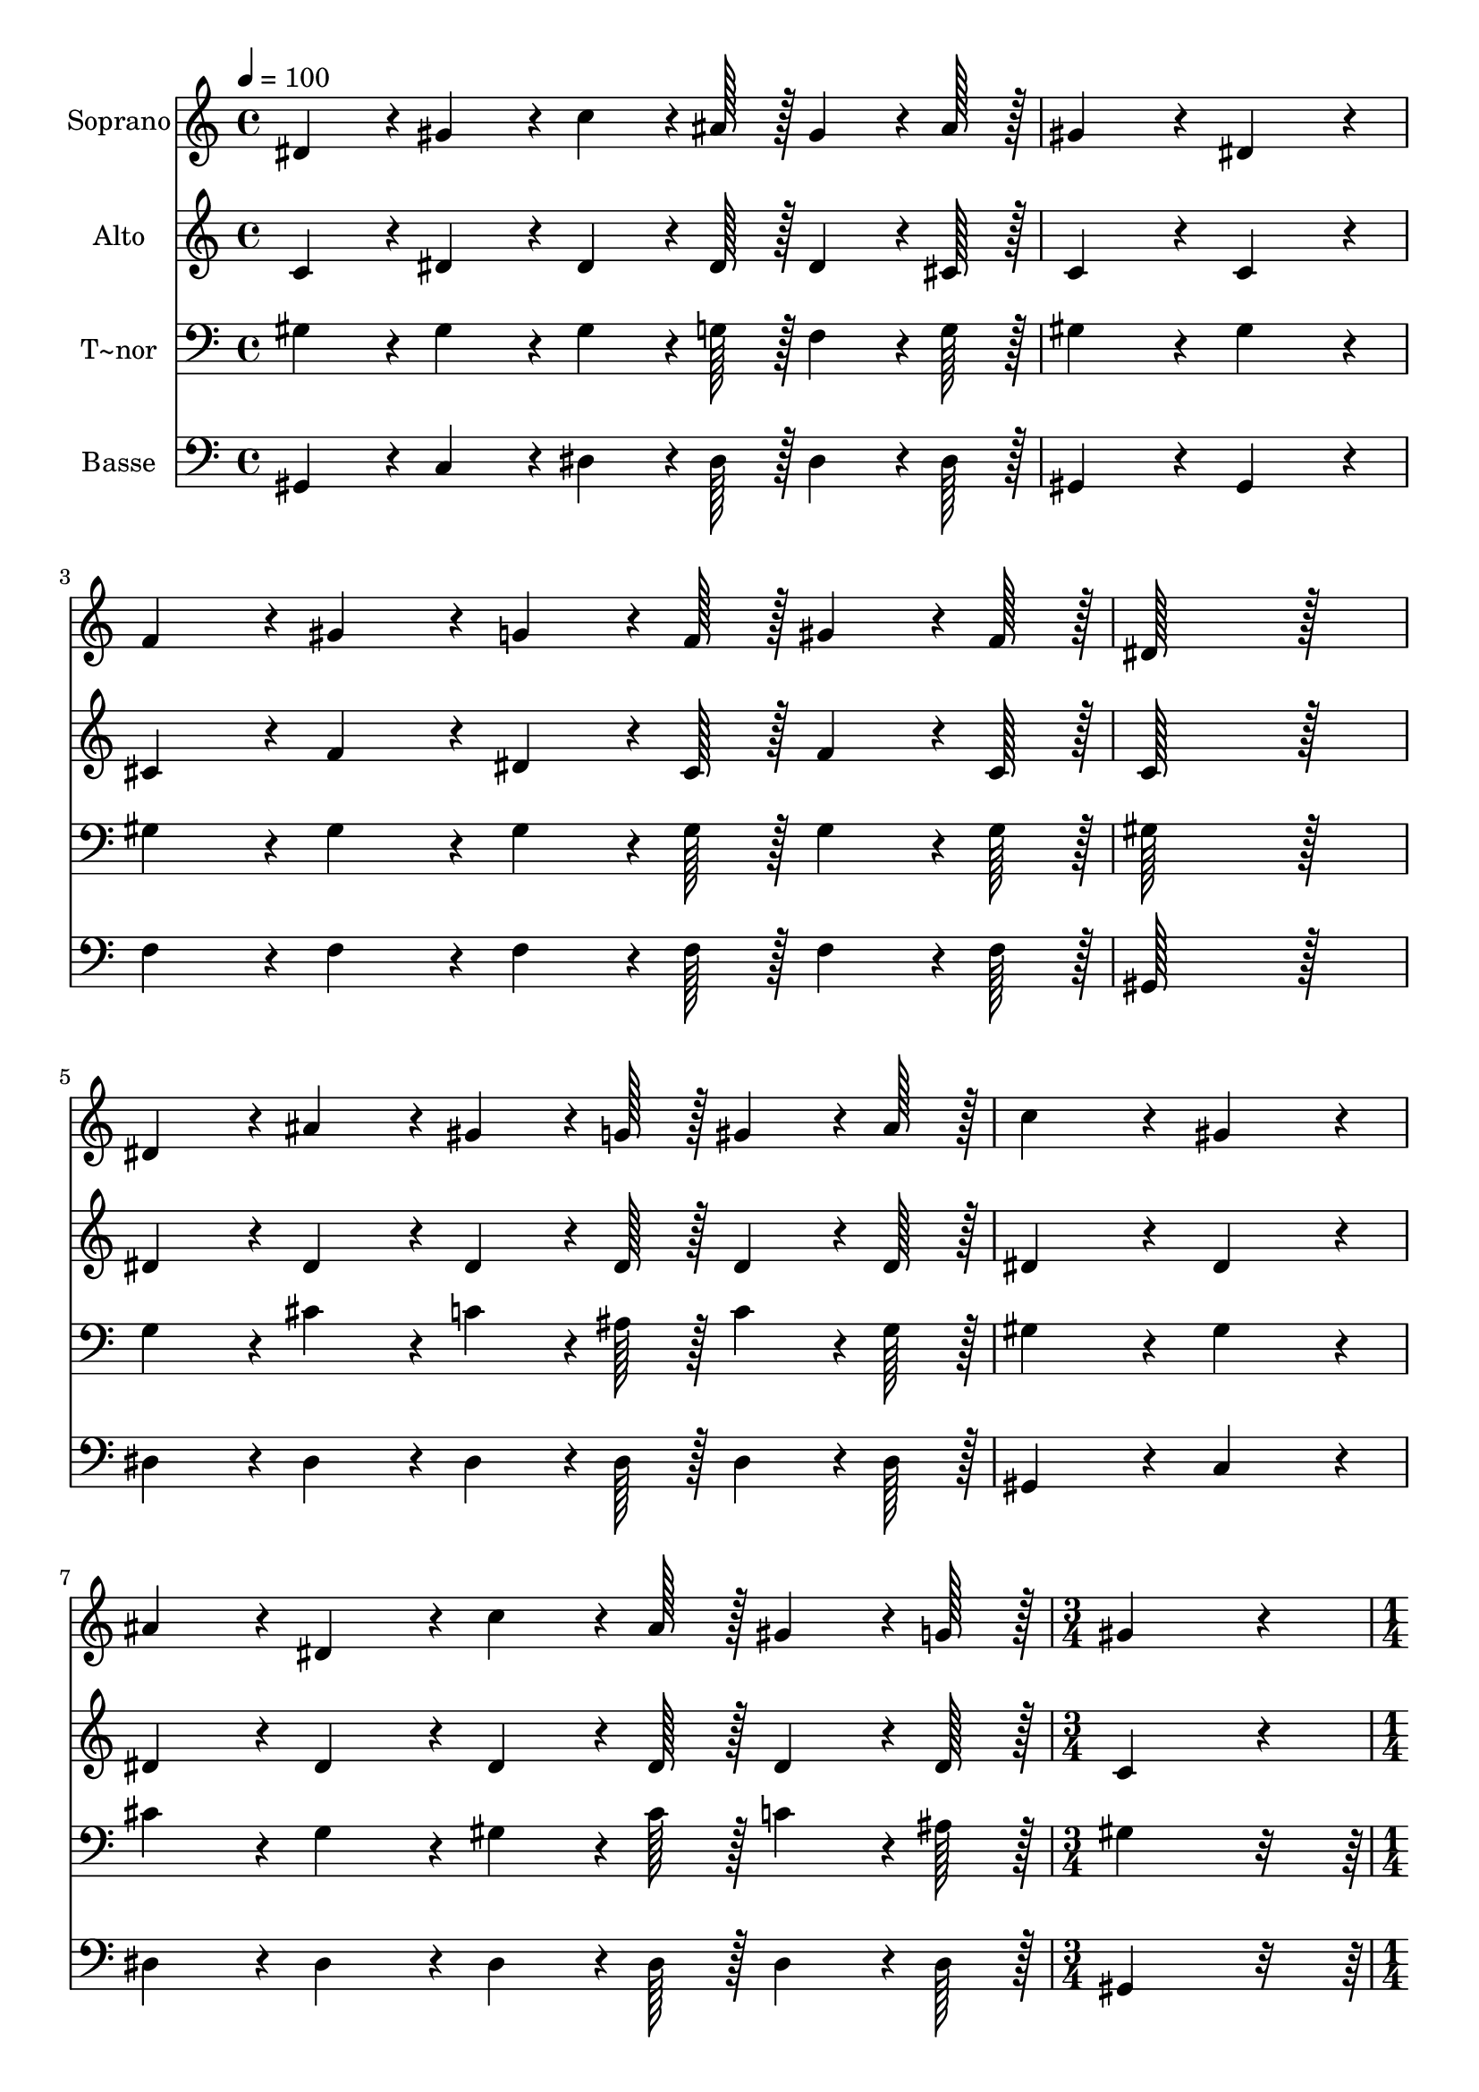 % Lily was here -- automatically converted by c:/Program Files (x86)/LilyPond/usr/bin/midi2ly.py from output/290.mid
\version "2.14.0"

\layout {
  \context {
    \Voice
    \remove "Note_heads_engraver"
    \consists "Completion_heads_engraver"
    \remove "Rest_engraver"
    \consists "Completion_rest_engraver"
  }
}

trackAchannelA = {
  
  \time 4/4 
  
  \tempo 4 = 100 
  \skip 1*7 
  \time 3/4 
  \skip 2. 
  | % 9
  
  \time 1/4 
  \skip 4 
  | % 10
  
  \time 4/4 
  \skip 1*5 
  \time 6/4 
  \skip 1. 
  | % 16
  
  \time 4/4 
  
}

trackA = <<
  \context Voice = voiceA \trackAchannelA
>>


trackBchannelA = {
  
  \set Staff.instrumentName = "Soprano"
  
  \time 4/4 
  
  \tempo 4 = 100 
  \skip 1*7 
  \time 3/4 
  \skip 2. 
  | % 9
  
  \time 1/4 
  \skip 4 
  | % 10
  
  \time 4/4 
  \skip 1*5 
  \time 6/4 
  \skip 1. 
  | % 16
  
  \time 4/4 
  
}

trackBchannelB = \relative c {
  dis'4*86/96 r4*10/96 gis4*86/96 r4*10/96 c4*64/96 r4*8/96 ais128*7 
  r128 gis4*64/96 r4*8/96 ais128*7 r128 
  | % 2
  gis4*172/96 r4*20/96 dis4*172/96 r4*20/96 
  | % 3
  f4*86/96 r4*10/96 gis4*86/96 r4*10/96 g4*64/96 r4*8/96 f128*7 
  r128 gis4*64/96 r4*8/96 f128*7 r128 
  | % 4
  dis128*115 r128*13 
  | % 5
  dis4*86/96 r4*10/96 ais'4*86/96 r4*10/96 gis4*64/96 r4*8/96 g128*7 
  r128 gis4*64/96 r4*8/96 ais128*7 r128 
  | % 6
  c4*172/96 r4*20/96 gis4*172/96 r4*20/96 
  | % 7
  ais4*86/96 r4*10/96 dis,4*86/96 r4*10/96 c'4*64/96 r4*8/96 ais128*7 
  r128 gis4*64/96 r4*8/96 g128*7 r128 
  | % 8
  gis4*259/96 r4*29/96 gis4*64/96 r4*8/96 g128*7 r128 
  | % 9
  f4*259/96 r4*29/96 gis4*43/96 r4*5/96 f4*43/96 r4*5/96 
  | % 10
  dis4*259/96 r4*29/96 gis4*43/96 r4*5/96 ais4*43/96 r4*5/96 
  | % 11
  c4*86/96 r4*10/96 dis,4*86/96 r4*10/96 gis4*86/96 r4*10/96 c4*86/96 
  r4*10/96 
  | % 12
  ais4*259/96 r4*29/96 c4*64/96 r4*8/96 ais128*7 r128 
  | % 13
  gis4*259/96 r4*29/96 gis4*43/96 r4*5/96 g4*43/96 r4*5/96 
  | % 14
  f4*172/96 r4*20/96 gis4*259/96 r4*29/96 gis4*43/96 r4*5/96 ais4*43/96 
  r4*5/96 c4*86/96 r4*10/96 gis4*86/96 r4*10/96 
  | % 16
  c4*86/96 r4*10/96 ais4*86/96 r4*10/96 gis128*115 
}

trackB = <<
  \context Voice = voiceA \trackBchannelA
  \context Voice = voiceB \trackBchannelB
>>


trackCchannelA = {
  
  \set Staff.instrumentName = "Alto"
  
  \time 4/4 
  
  \tempo 4 = 100 
  \skip 1*7 
  \time 3/4 
  \skip 2. 
  | % 9
  
  \time 1/4 
  \skip 4 
  | % 10
  
  \time 4/4 
  \skip 1*5 
  \time 6/4 
  \skip 1. 
  | % 16
  
  \time 4/4 
  
}

trackCchannelB = \relative c {
  c'4*86/96 r4*10/96 dis4*86/96 r4*10/96 dis4*64/96 r4*8/96 dis128*7 
  r128 dis4*64/96 r4*8/96 cis128*7 r128 
  | % 2
  c4*172/96 r4*20/96 c4*172/96 r4*20/96 
  | % 3
  cis4*86/96 r4*10/96 f4*86/96 r4*10/96 dis4*64/96 r4*8/96 cis128*7 
  r128 f4*64/96 r4*8/96 cis128*7 r128 
  | % 4
  c128*115 r128*13 
  | % 5
  dis4*86/96 r4*10/96 dis4*86/96 r4*10/96 dis4*64/96 r4*8/96 dis128*7 
  r128 dis4*64/96 r4*8/96 dis128*7 r128 
  | % 6
  dis4*172/96 r4*20/96 dis4*172/96 r4*20/96 
  | % 7
  dis4*86/96 r4*10/96 dis4*86/96 r4*10/96 dis4*64/96 r4*8/96 dis128*7 
  r128 dis4*64/96 r4*8/96 dis128*7 r128 
  | % 8
  c4*259/96 r4*29/96 c4*64/96 r4*8/96 dis128*7 r128 
  | % 9
  cis4*259/96 r4*29/96 f4*43/96 r4*5/96 cis4*43/96 r4*5/96 
  | % 10
  c4*259/96 r4*29/96 dis4*43/96 r4*5/96 dis4*43/96 r4*389/96 g4*259/96 
  r4*29/96 dis4*64/96 r4*8/96 cis128*7 r128 
  | % 13
  c4*259/96 r4*29/96 c4*43/96 r4*5/96 dis4*43/96 r4*5/96 
  | % 14
  cis4*172/96 r4*20/96 f4*259/96 r4*29/96 f4*43/96 r4*5/96 e4*43/96 
  r4*5/96 dis4*86/96 r4*10/96 dis4*86/96 r4*10/96 
  | % 16
  dis4*86/96 r4*10/96 cis4*86/96 r4*10/96 c128*115 
}

trackC = <<
  \context Voice = voiceA \trackCchannelA
  \context Voice = voiceB \trackCchannelB
>>


trackDchannelA = {
  
  \set Staff.instrumentName = "T~nor"
  
  \time 4/4 
  
  \tempo 4 = 100 
  \skip 1*7 
  \time 3/4 
  \skip 2. 
  | % 9
  
  \time 1/4 
  \skip 4 
  | % 10
  
  \time 4/4 
  \skip 1*5 
  \time 6/4 
  \skip 1. 
  | % 16
  
  \time 4/4 
  
}

trackDchannelB = \relative c {
  gis'4*86/96 r4*10/96 gis4*86/96 r4*10/96 gis4*64/96 r4*8/96 g128*7 
  r128 f4*64/96 r4*8/96 g128*7 r128 
  | % 2
  gis4*172/96 r4*20/96 gis4*172/96 r4*20/96 
  | % 3
  gis4*86/96 r4*10/96 gis4*86/96 r4*10/96 gis4*64/96 r4*8/96 gis128*7 
  r128 gis4*64/96 r4*8/96 gis128*7 r128 
  | % 4
  gis128*115 r128*13 
  | % 5
  g4*86/96 r4*10/96 cis4*86/96 r4*10/96 c4*64/96 r4*8/96 ais128*7 
  r128 c4*64/96 r4*8/96 g128*7 r128 
  | % 6
  gis4*172/96 r4*20/96 gis4*172/96 r4*20/96 
  | % 7
  cis4*86/96 r4*10/96 g4*86/96 r4*10/96 gis4*64/96 r4*8/96 cis128*7 
  r128 c4*64/96 r4*8/96 ais128*7 r128 
  | % 8
  gis4*259/96 r4*221/96 gis4*43/96 r4*5/96 gis4*43/96 r4*5/96 gis4*172/96 
  r4*116/96 gis4*43/96 r4*5/96 gis4*43/96 r4*5/96 gis4*86/96 r4*10/96 gis4*43/96 
  r4*5/96 g4*43/96 r4*5/96 
  | % 11
  gis4*86/96 r4*10/96 gis4*86/96 r4*10/96 c4*86/96 r4*10/96 dis4*86/96 
  r4*10/96 
  | % 12
  dis128*115 r128*45 gis,4*43/96 r4*5/96 gis4*43/96 r4*5/96 gis4*86/96 
  r4*10/96 gis4*43/96 r4*5/96 gis4*43/96 r4*5/96 
  | % 14
  gis4*86/96 r4*10/96 gis4*86/96 r4*10/96 gis4*259/96 r4*29/96 gis4*43/96 
  r4*5/96 gis4*43/96 r4*5/96 gis4*86/96 r4*10/96 c4*86/96 r4*10/96 
  | % 16
  gis4*86/96 r4*10/96 g4*86/96 r4*10/96 gis128*115 
}

trackD = <<

  \clef bass
  
  \context Voice = voiceA \trackDchannelA
  \context Voice = voiceB \trackDchannelB
>>


trackEchannelA = {
  
  \set Staff.instrumentName = "Basse"
  
  \time 4/4 
  
  \tempo 4 = 100 
  \skip 1*7 
  \time 3/4 
  \skip 2. 
  | % 9
  
  \time 1/4 
  \skip 4 
  | % 10
  
  \time 4/4 
  \skip 1*5 
  \time 6/4 
  \skip 1. 
  | % 16
  
  \time 4/4 
  
}

trackEchannelB = \relative c {
  gis4*86/96 r4*10/96 c4*86/96 r4*10/96 dis4*64/96 r4*8/96 dis128*7 
  r128 dis4*64/96 r4*8/96 dis128*7 r128 
  | % 2
  gis,4*172/96 r4*20/96 gis4*172/96 r4*20/96 
  | % 3
  f'4*86/96 r4*10/96 f4*86/96 r4*10/96 f4*64/96 r4*8/96 f128*7 
  r128 f4*64/96 r4*8/96 f128*7 r128 
  | % 4
  gis,128*115 r128*13 
  | % 5
  dis'4*86/96 r4*10/96 dis4*86/96 r4*10/96 dis4*64/96 r4*8/96 dis128*7 
  r128 dis4*64/96 r4*8/96 dis128*7 r128 
  | % 6
  gis,4*172/96 r4*20/96 c4*172/96 r4*20/96 
  | % 7
  dis4*86/96 r4*10/96 dis4*86/96 r4*10/96 dis4*64/96 r4*8/96 dis128*7 
  r128 dis4*64/96 r4*8/96 dis128*7 r128 
  | % 8
  gis,4*259/96 r4*221/96 cis4*43/96 r4*5/96 cis4*43/96 r4*5/96 cis4*172/96 
  r4*116/96 gis4*43/96 r4*5/96 gis4*43/96 r4*5/96 gis4*86/96 r4*10/96 c4*43/96 
  r4*5/96 dis4*43/96 r4*5/96 
  | % 11
  gis,4*86/96 r4*10/96 dis'4*86/96 r4*10/96 c4*86/96 r4*10/96 gis4*86/96 
  r4*10/96 
  | % 12
  dis'128*115 r128*45 gis,4*43/96 r4*5/96 gis4*43/96 r4*5/96 gis4*86/96 
  r4*10/96 gis4*43/96 r4*5/96 c4*43/96 r4*5/96 
  | % 14
  cis4*86/96 r4*10/96 cis4*86/96 r4*10/96 cis4*259/96 r4*29/96 cis4*43/96 
  r4*5/96 cis4*43/96 r4*5/96 dis4*86/96 r4*10/96 dis4*86/96 r4*10/96 
  | % 16
  dis4*86/96 r4*10/96 dis4*86/96 r4*10/96 gis,128*115 
}

trackE = <<

  \clef bass
  
  \context Voice = voiceA \trackEchannelA
  \context Voice = voiceB \trackEchannelB
>>


\score {
  <<
    \context Staff=trackB \trackA
    \context Staff=trackB \trackB
    \context Staff=trackC \trackA
    \context Staff=trackC \trackC
    \context Staff=trackD \trackA
    \context Staff=trackD \trackD
    \context Staff=trackE \trackA
    \context Staff=trackE \trackE
  >>
  \layout {}
  \midi {}
}
